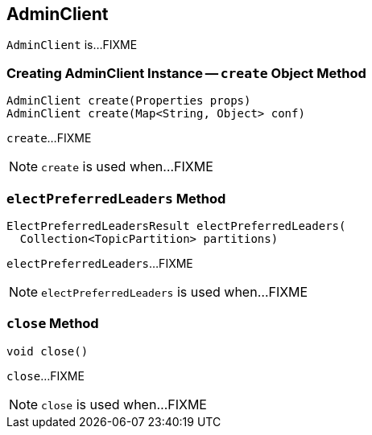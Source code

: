 == [[AdminClient]] AdminClient

`AdminClient` is...FIXME

=== [[create]] Creating AdminClient Instance -- `create` Object Method

[source, java]
----
AdminClient create(Properties props)
AdminClient create(Map<String, Object> conf)
----

`create`...FIXME

NOTE: `create` is used when...FIXME

=== [[electPreferredLeaders]] `electPreferredLeaders` Method

[source, java]
----
ElectPreferredLeadersResult electPreferredLeaders(
  Collection<TopicPartition> partitions)
----

`electPreferredLeaders`...FIXME

NOTE: `electPreferredLeaders` is used when...FIXME

=== [[close]] `close` Method

[source, java]
----
void close()
----

`close`...FIXME

NOTE: `close` is used when...FIXME
